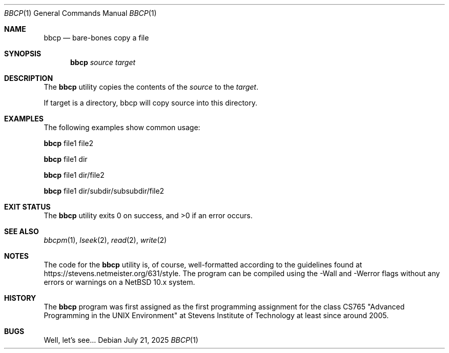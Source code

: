 .Dd July 21, 2025
.Dt BBCP 1
.Os
.Sh NAME
.Nm bbcp 
.Nd bare-bones copy a file
.Sh SYNOPSIS
.Nm
.Ar source target
.Sh DESCRIPTION
The 
.Nm
utility copies the contents of the 
.Ar source
to the
.Ar target .
.Pp
If target is a directory, bbcp will copy source into this directory.
.Sh EXAMPLES
The following examples show common usage:
.Pp
.Nm
file1 file2
.Pp
.Nm
file1 dir
.Pp
.Nm
file1 dir/file2
.Pp
.Nm
file1 dir/subdir/subsubdir/file2
.Sh EXIT STATUS
.Ex -std bbcp
.Sh SEE ALSO
.Xr bbcpm 1 ,
.Xr lseek 2 ,
.Xr read 2 ,
.Xr write 2
.Sh NOTES
The code for the 
.Nm
utility is, of course, well-formatted according to the guidelines found at
https://stevens.netmeister.org/631/style. The program can be compiled using the
-Wall and -Werror flags without any errors or warnings on a NetBSD 10.x system.
.Sh HISTORY
The
.Nm
program was first assigned as the first programming assignment for the
class CS765 "Advanced Programming in the UNIX Environment" at Stevens Institute
of Technology at least since around 2005.
.Sh BUGS
Well, let's see...
